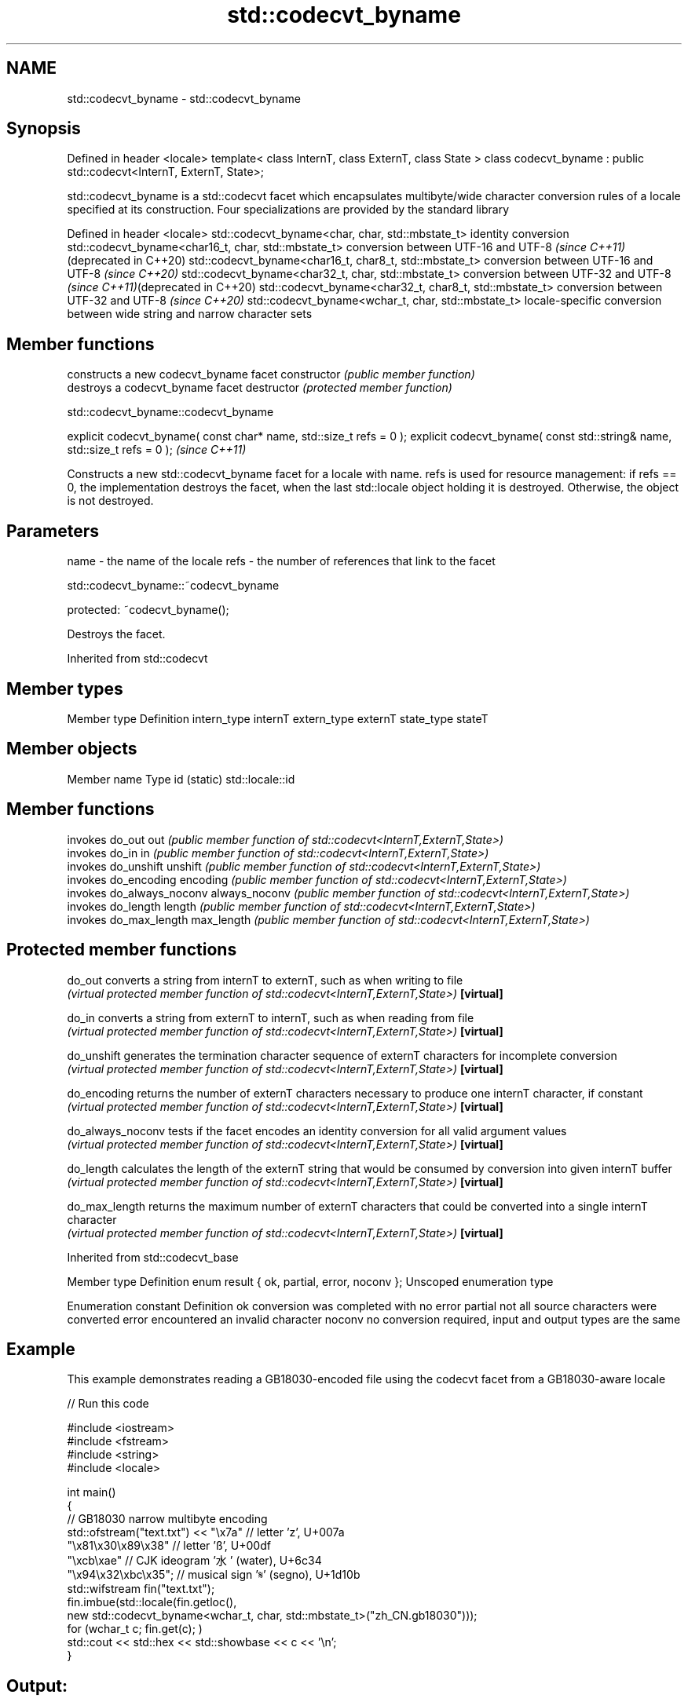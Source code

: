 .TH std::codecvt_byname 3 "2020.03.24" "http://cppreference.com" "C++ Standard Libary"
.SH NAME
std::codecvt_byname \- std::codecvt_byname

.SH Synopsis

Defined in header <locale>
template< class InternT, class ExternT, class State >
class codecvt_byname : public std::codecvt<InternT, ExternT, State>;

std::codecvt_byname is a std::codecvt facet which encapsulates multibyte/wide character conversion rules of a locale specified at its construction.
Four specializations are provided by the standard library

Defined in header <locale>
std::codecvt_byname<char, char, std::mbstate_t>        identity conversion
std::codecvt_byname<char16_t, char, std::mbstate_t>    conversion between UTF-16 and UTF-8 \fI(since C++11)\fP(deprecated in C++20)
std::codecvt_byname<char16_t, char8_t, std::mbstate_t> conversion between UTF-16 and UTF-8 \fI(since C++20)\fP
std::codecvt_byname<char32_t, char, std::mbstate_t>    conversion between UTF-32 and UTF-8 \fI(since C++11)\fP(deprecated in C++20)
std::codecvt_byname<char32_t, char8_t, std::mbstate_t> conversion between UTF-32 and UTF-8 \fI(since C++20)\fP
std::codecvt_byname<wchar_t, char, std::mbstate_t>     locale-specific conversion between wide string and narrow character sets


.SH Member functions


              constructs a new codecvt_byname facet
constructor   \fI(public member function)\fP
              destroys a codecvt_byname facet
destructor    \fI(protected member function)\fP


 std::codecvt_byname::codecvt_byname


explicit codecvt_byname( const char* name, std::size_t refs = 0 );
explicit codecvt_byname( const std::string& name, std::size_t refs = 0 );  \fI(since C++11)\fP

Constructs a new std::codecvt_byname facet for a locale with name.
refs is used for resource management: if refs == 0, the implementation destroys the facet, when the last std::locale object holding it is destroyed. Otherwise, the object is not destroyed.

.SH Parameters


name - the name of the locale
refs - the number of references that link to the facet


 std::codecvt_byname::~codecvt_byname


protected:
~codecvt_byname();

Destroys the facet.

Inherited from std::codecvt


.SH Member types


Member type Definition
intern_type internT
extern_type externT
state_type  stateT


.SH Member objects


Member name Type
id (static) std::locale::id


.SH Member functions


              invokes do_out
out           \fI(public member function of std::codecvt<InternT,ExternT,State>)\fP
              invokes do_in
in            \fI(public member function of std::codecvt<InternT,ExternT,State>)\fP
              invokes do_unshift
unshift       \fI(public member function of std::codecvt<InternT,ExternT,State>)\fP
              invokes do_encoding
encoding      \fI(public member function of std::codecvt<InternT,ExternT,State>)\fP
              invokes do_always_noconv
always_noconv \fI(public member function of std::codecvt<InternT,ExternT,State>)\fP
              invokes do_length
length        \fI(public member function of std::codecvt<InternT,ExternT,State>)\fP
              invokes do_max_length
max_length    \fI(public member function of std::codecvt<InternT,ExternT,State>)\fP


.SH Protected member functions



do_out           converts a string from internT to externT, such as when writing to file
                 \fI(virtual protected member function of std::codecvt<InternT,ExternT,State>)\fP
\fB[virtual]\fP

do_in            converts a string from externT to internT, such as when reading from file
                 \fI(virtual protected member function of std::codecvt<InternT,ExternT,State>)\fP
\fB[virtual]\fP

do_unshift       generates the termination character sequence of externT characters for incomplete conversion
                 \fI(virtual protected member function of std::codecvt<InternT,ExternT,State>)\fP
\fB[virtual]\fP

do_encoding      returns the number of externT characters necessary to produce one internT character, if constant
                 \fI(virtual protected member function of std::codecvt<InternT,ExternT,State>)\fP
\fB[virtual]\fP

do_always_noconv tests if the facet encodes an identity conversion for all valid argument values
                 \fI(virtual protected member function of std::codecvt<InternT,ExternT,State>)\fP
\fB[virtual]\fP

do_length        calculates the length of the externT string that would be consumed by conversion into given internT buffer
                 \fI(virtual protected member function of std::codecvt<InternT,ExternT,State>)\fP
\fB[virtual]\fP

do_max_length    returns the maximum number of externT characters that could be converted into a single internT character
                 \fI(virtual protected member function of std::codecvt<InternT,ExternT,State>)\fP
\fB[virtual]\fP



Inherited from std::codecvt_base


Member type                                 Definition
enum result { ok, partial, error, noconv }; Unscoped enumeration type


Enumeration constant Definition
ok                   conversion was completed with no error
partial              not all source characters were converted
error                encountered an invalid character
noconv               no conversion required, input and output types are the same


.SH Example

This example demonstrates reading a GB18030-encoded file using the codecvt facet from a GB18030-aware locale

// Run this code

  #include <iostream>
  #include <fstream>
  #include <string>
  #include <locale>

  int main()
  {
      // GB18030 narrow multibyte encoding
      std::ofstream("text.txt") << "\\x7a"              // letter 'z', U+007a
                                   "\\x81\\x30\\x89\\x38"  // letter 'ß', U+00df
                                   "\\xcb\\xae"          // CJK ideogram '水' (water), U+6c34
                                   "\\x94\\x32\\xbc\\x35"; // musical sign '𝄋' (segno), U+1d10b
      std::wifstream fin("text.txt");
      fin.imbue(std::locale(fin.getloc(),
                new std::codecvt_byname<wchar_t, char, std::mbstate_t>("zh_CN.gb18030")));
      for (wchar_t c; fin.get(c); )
          std::cout << std::hex << std::showbase << c << '\\n';
  }

.SH Output:

  0x7a
  0xdf
  0x6c34
  0x1d10b


.SH See also


        converts between character encodings, including UTF-8, UTF-16, UTF-32
codecvt \fI(class template)\fP




